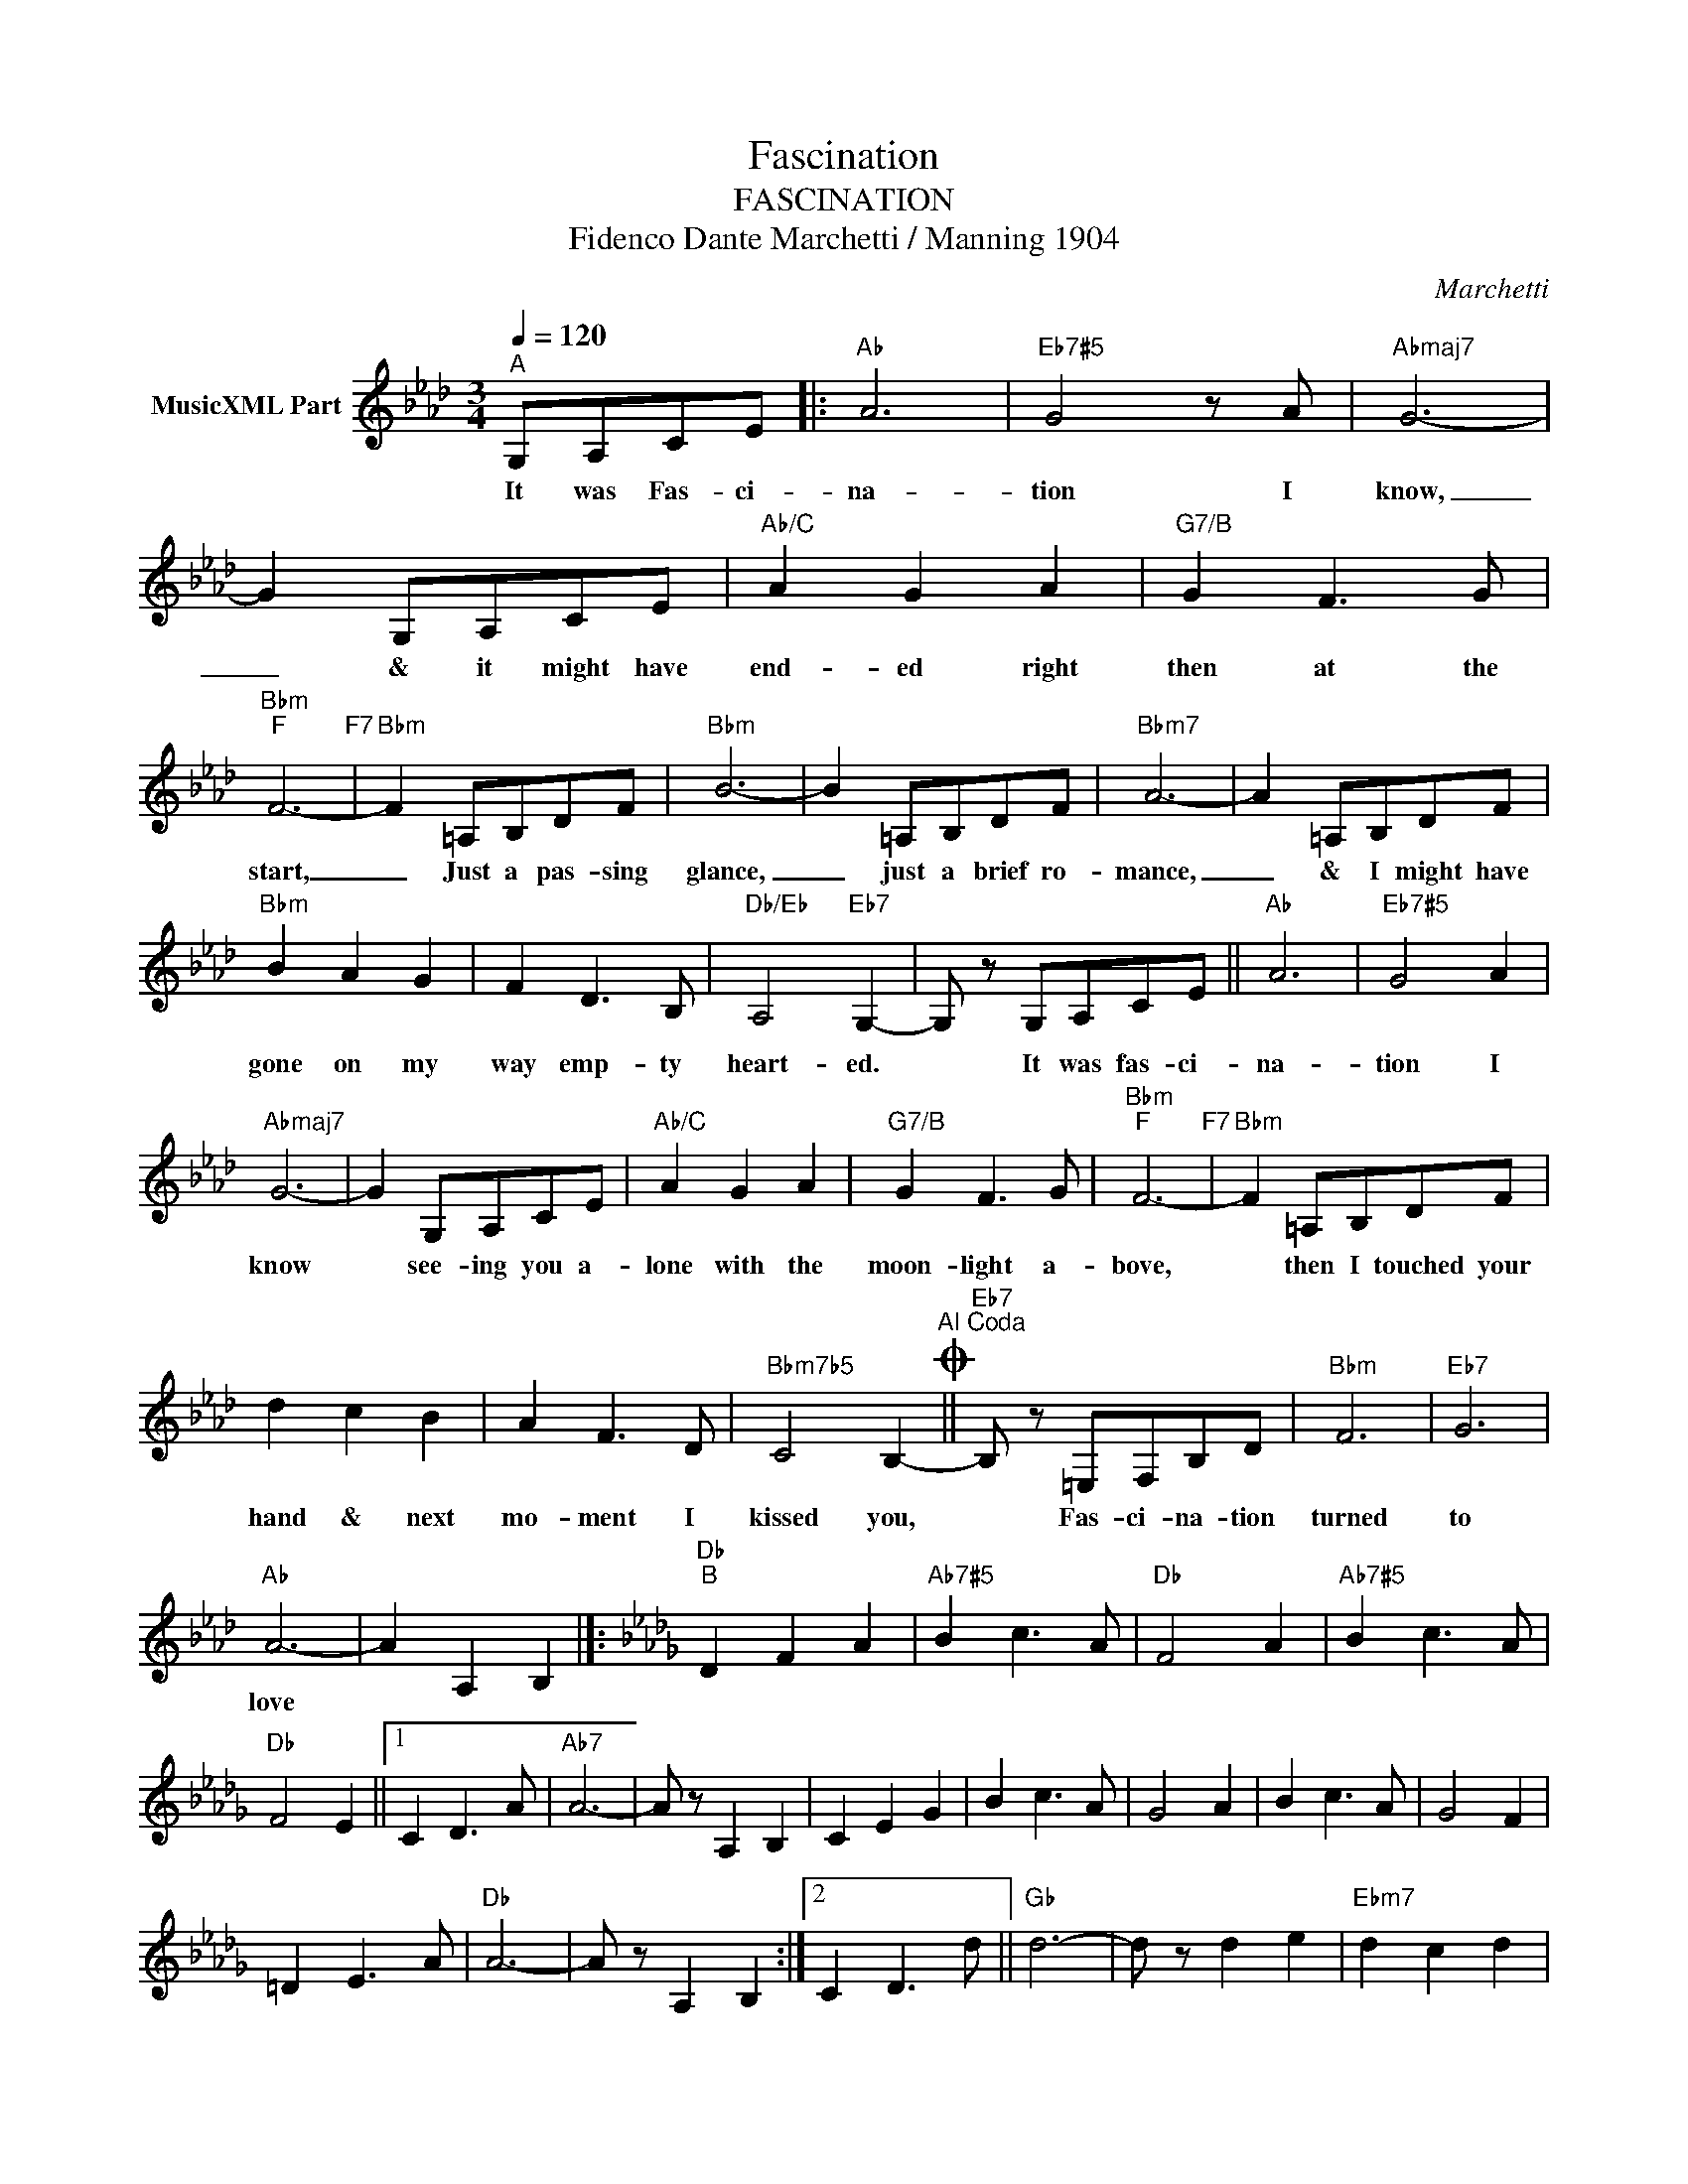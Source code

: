 X:1
T:Fascination
T:FASCINATION
T:Fidenco Dante Marchetti / Manning 1904
C:Marchetti
Z:All Rights Reserved
L:1/8
Q:1/4=120
M:3/4
K:Ab
V:1 treble nm="MusicXML Part"
%%MIDI program 0
V:1
"^A" G,A,CE |:"Ab" A6 |"Eb7#5" G4 z A |"Abmaj7" G6- | G2 G,A,CE |"Ab/C" A2 G2 A2 |"G7/B" G2 F3 G | %7
w: It was Fas- ci-|na-|tion I|know,|_ & it might have|end- ed right|then at the|
"Bbm""F" F6-"F7" |"Bbm" F2 =A,B,DF |"Bbm" B6- | B2 =A,B,DF |"Bbm7" A6- | A2 =A,B,DF | %13
w: start,|_ Just a pas- sing|glance,|_ just a brief ro-|mance,|_ & I might have|
"Bbm" B2 A2 G2 | F2 D3 B, |"Db/Eb" A,4"Eb7" G,2- | G, z G,A,CE ||"Ab" A6 |"Eb7#5" G4 A2 | %19
w: gone on my|way emp- ty|heart- ed.|* It was fas- ci-|na-|tion I|
"Abmaj7" G6- | G2 G,A,CE |"Ab/C" A2 G2 A2 |"G7/B" G2 F3 G |"Bbm""F" F6-"F7" |"Bbm" F2 =A,B,DF | %25
w: know|* see- ing you a-|lone with the|moon- light a-|bove,|* then I touched your|
 d2 c2 B2 | A2 F3 D |"Bbm7b5" C4 B,2-O"^Al Coda" ||"Eb7" B, z =E,F,B,D |"Bbm" F6 |"Eb7" G6 | %31
w: hand & next|mo- ment I|kissed you,|* Fas- ci- na- tion|turned|to|
"Ab" A6- | A2 A,2 B,2 |]:[K:Db]"Db""^B" D2 F2 A2 |"Ab7#5" B2 c3 A |"Db" F4 A2 |"Ab7#5" B2 c3 A | %37
w: love||||||
"Db" F4 E2 ||1 C2 D3 A |"Ab7" A6- | A z A,2 B,2 | C2 E2 G2 | B2 c3 A | G4 A2 | B2 c3 A | G4 F2 | %46
w: |||||||||
 =D2 E3 A |"Db" A6- | A z A,2 B,2 :|2 C2 D3 d ||"Gb" d6- | d z d2 e2 |"Ebm7" d2 c2 d2 | %53
w: |||||||
"Edim" c2 B2 c2 |"Db" B2 A3 F |"Bb7" !fermata!A z F2 G2 |"Eb7" F2 E2 B,2 |"Ab7" C2 A,2 A2 | %58
w: |||||
"Db" D6- ||"Eb7" D z =G,A, C"^D.S. al Coda"E |][K:Ab]O"Eb7" B, z =E,F,B,D |"Bbm" F6 |"Eb7b9" c6 | %63
w: ||* Fas- ci- na- tion|turned|to|
"Ab" A6- | A2 z2 z2 |] %65
w: love||

